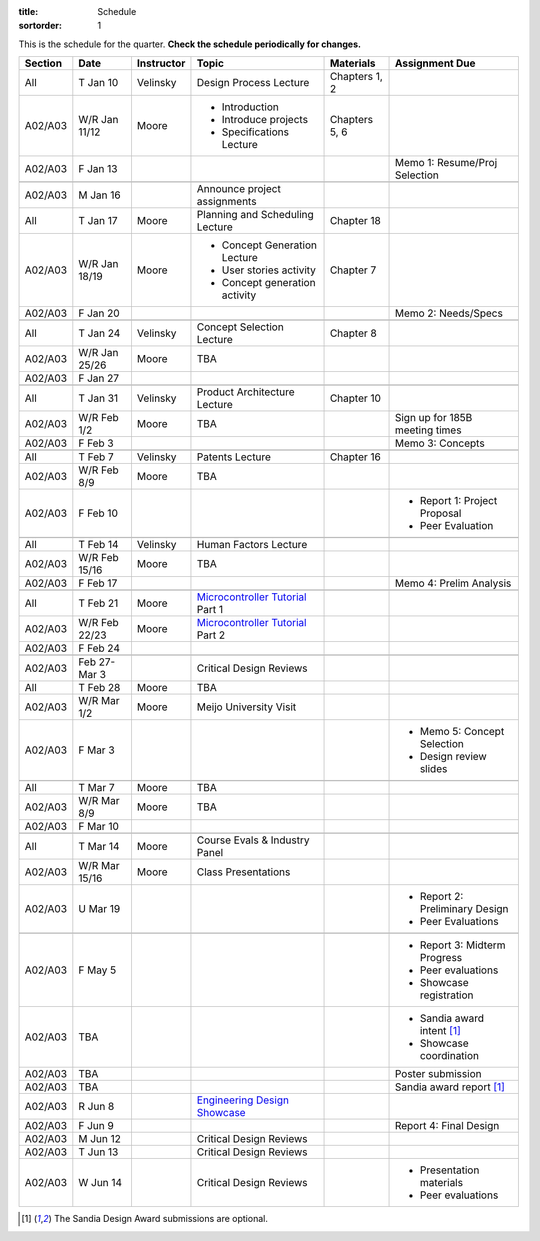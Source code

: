 :title: Schedule
:sortorder: 1

This is the schedule for the quarter. **Check the schedule periodically for
changes.**

=======  =============  ==========  ====================================  ===============  =====
Section  Date           Instructor  Topic                                 Materials        Assignment Due
=======  =============  ==========  ====================================  ===============  =====
All      T Jan 10       Velinsky    Design Process Lecture                Chapters 1, 2
-------  -------------  ----------  ------------------------------------  ---------------  -----
A02/A03  W/R Jan 11/12  Moore       - Introduction                        Chapters 5, 6
                                    - Introduce projects
                                    - Specifications Lecture
-------  -------------  ----------  ------------------------------------  ---------------  -----
A02/A03  F Jan 13                                                                          Memo 1: Resume/Proj Selection
-------  -------------  ----------  ------------------------------------  ---------------  -----
-------  -------------  ----------  ------------------------------------  ---------------  -----
A02/A03  M Jan 16                   Announce project assignments
-------  -------------  ----------  ------------------------------------  ---------------  -----
All      T Jan 17       Moore       Planning and Scheduling Lecture       Chapter 18
-------  -------------  ----------  ------------------------------------  ---------------  -----
A02/A03  W/R Jan 18/19  Moore       - Concept Generation Lecture          Chapter 7
                                    - User stories activity
                                    - Concept generation activity
-------  -------------  ----------  ------------------------------------  ---------------  -----
A02/A03  F Jan 20                                                                          Memo 2: Needs/Specs
-------  -------------  ----------  ------------------------------------  ---------------  -----
-------  -------------  ----------  ------------------------------------  ---------------  -----
All      T Jan 24       Velinsky    Concept Selection Lecture             Chapter 8
-------  -------------  ----------  ------------------------------------  ---------------  -----
A02/A03  W/R Jan 25/26  Moore       TBA
-------  -------------  ----------  ------------------------------------  ---------------  -----
A02/A03  F Jan 27
-------  -------------  ----------  ------------------------------------  ---------------  -----
-------  -------------  ----------  ------------------------------------  ---------------  -----
All      T Jan 31       Velinsky    Product Architecture Lecture          Chapter 10
-------  -------------  ----------  ------------------------------------  ---------------  -----
A02/A03  W/R Feb 1/2    Moore       TBA                                                    Sign up for 185B meeting times
-------  -------------  ----------  ------------------------------------  ---------------  -----
A02/A03  F Feb 3                                                                           Memo 3: Concepts
-------  -------------  ----------  ------------------------------------  ---------------  -----
-------  -------------  ----------  ------------------------------------  ---------------  -----
All      T Feb 7        Velinsky    Patents Lecture                       Chapter 16
-------  -------------  ----------  ------------------------------------  ---------------  -----
A02/A03  W/R Feb 8/9    Moore       TBA
-------  -------------  ----------  ------------------------------------  ---------------  -----
A02/A03  F Feb 10                                                                          - Report 1: Project Proposal
                                                                                           - Peer Evaluation
-------  -------------  ----------  ------------------------------------  ---------------  -----
-------  -------------  ----------  ------------------------------------  ---------------  -----
All      T Feb 14       Velinsky    Human Factors Lecture
-------  -------------  ----------  ------------------------------------  ---------------  -----
A02/A03  W/R Feb 15/16  Moore       TBA
-------  -------------  ----------  ------------------------------------  ---------------  -----
A02/A03  F Feb 17                                                                          Memo 4: Prelim Analysis
-------  -------------  ----------  ------------------------------------  ---------------  -----
-------  -------------  ----------  ------------------------------------  ---------------  -----
All      T Feb 21       Moore       `Microcontroller Tutorial`_ Part 1
-------  -------------  ----------  ------------------------------------  ---------------  -----
A02/A03  W/R Feb 22/23  Moore       `Microcontroller Tutorial`_ Part 2
-------  -------------  ----------  ------------------------------------  ---------------  -----
A02/A03  F Feb 24
-------  -------------  ----------  ------------------------------------  ---------------  -----
-------  -------------  ----------  ------------------------------------  ---------------  -----
A02/A03  Feb 27-Mar 3               Critical Design Reviews
-------  -------------  ----------  ------------------------------------  ---------------  -----
All      T Feb 28       Moore       TBA
-------  -------------  ----------  ------------------------------------  ---------------  -----
A02/A03  W/R Mar 1/2    Moore       Meijo University Visit
-------  -------------  ----------  ------------------------------------  ---------------  -----
A02/A03  F Mar 3                                                                           - Memo 5: Concept Selection
                                                                                           - Design review slides
-------  -------------  ----------  ------------------------------------  ---------------  -----
-------  -------------  ----------  ------------------------------------  ---------------  -----
All      T Mar 7        Moore       TBA
-------  -------------  ----------  ------------------------------------  ---------------  -----
A02/A03  W/R Mar 8/9    Moore       TBA
-------  -------------  ----------  ------------------------------------  ---------------  -----
A02/A03  F Mar 10
-------  -------------  ----------  ------------------------------------  ---------------  -----
-------  -------------  ----------  ------------------------------------  ---------------  -----
All      T Mar 14       Moore       Course Evals & Industry Panel
-------  -------------  ----------  ------------------------------------  ---------------  -----
A02/A03  W/R Mar 15/16  Moore       Class Presentations
-------  -------------  ----------  ------------------------------------  ---------------  -----
A02/A03  U Mar 19                                                                          - Report 2: Preliminary Design
                                                                                           - Peer Evaluations
-------  -------------  ----------  ------------------------------------  ---------------  -----
-------  -------------  ----------  ------------------------------------  ---------------  -----
A02/A03  F May 5                                                                           - Report 3: Midterm Progress
                                                                                           - Peer evaluations
                                                                                           - Showcase registration
-------  -------------  ----------  ------------------------------------  ---------------  -----
A02/A03  TBA                                                                               - Sandia award intent [1]_
                                                                                           - Showcase coordination
-------  -------------  ----------  ------------------------------------  ---------------  -----
A02/A03  TBA                                                                               Poster submission
-------  -------------  ----------  ------------------------------------  ---------------  -----
A02/A03  TBA                                                                               Sandia award report [1]_
-------  -------------  ----------  ------------------------------------  ---------------  -----
A02/A03  R Jun 8                    `Engineering Design Showcase`_
-------  -------------  ----------  ------------------------------------  ---------------  -----
A02/A03  F Jun 9                                                                           Report 4: Final Design
-------  -------------  ----------  ------------------------------------  ---------------  -----
A02/A03  M Jun 12                   Critical Design Reviews
-------  -------------  ----------  ------------------------------------  ---------------  -----
A02/A03  T Jun 13                   Critical Design Reviews
-------  -------------  ----------  ------------------------------------  ---------------  -----
A02/A03  W Jun 14                   Critical Design Reviews                                - Presentation materials
                                                                                           - Peer evaluations
=======  =============  ==========  ====================================  ===============  =====

.. _Microcontroller Tutorial: {filename}/pages/microcontrollers.rst
.. _Engineering Design Showcase: http://engineering.ucdavis.edu/undergraduate/senior-engineering-design-showcase

.. [1] The Sandia Design Award submissions are optional.
